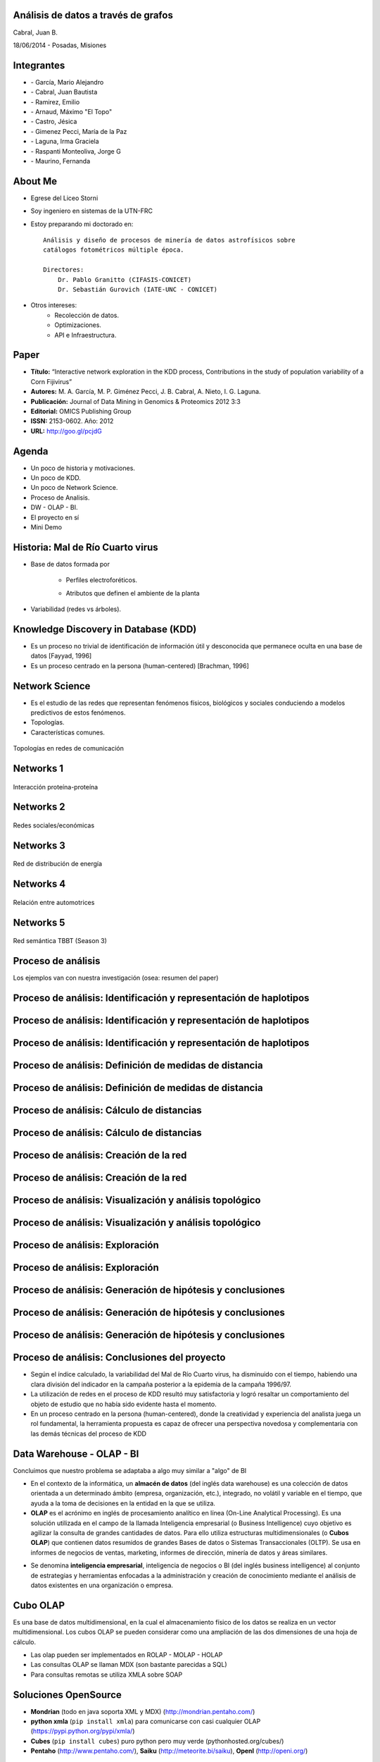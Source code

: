 .. =============================================================================
.. ICONS
.. =============================================================================

.. |utnico| image:: img/utnico.png
.. |intaico| image:: img/intaico.png
.. |conicetico| image:: img/conicetico.png


.. =============================================================================
.. CONTENT
.. =============================================================================

Análisis de datos a través de grafos
------------------------------------

.. class:: center

    Cabral, Juan B.

    18/06/2014 - Posadas, Misiones


.. image:: img/log.png
    :align: center
    :scale: 24 %


.. image:: img/UGD.jpg
    :align: center
    :scale: 100 %


Integrantes
-----------

- |utnico|  - García, Mario Alejandro
- |utnico|  - Cabral, Juan Bautista
- |utnico|  - Ramirez, Emilio
- |utnico|  - Arnaud, Máximo "El Topo"
- |utnico|  - Castro, Jésica

- |intaico|  - Gimenez Pecci, María de la Paz
- |conicetico| |intaico|  - Laguna, Irma Graciela
- |intaico|  - Raspanti Monteoliva, Jorge G
- |intaico|  - Maurino, Fernanda

.. image:: img/lotr.png
    :align: right
    :scale: 55 %

About Me
--------

- Egrese del Liceo Storni
- Soy ingeniero en sistemas de la UTN-FRC
- Estoy preparando mi doctorado en::

    Análisis y diseño de procesos de minería de datos astrofísicos sobre
    catálogos fotométricos múltiple época.

    Directores:
        Dr. Pablo Granitto (CIFASIS-CONICET)
        Dr. Sebastián Gurovich (IATE-UNC - CONICET)

- Otros intereses:
    - Recolección de datos.
    - Optimizaciones.
    - API e Infraestructura.


.. image:: img/mad.png
    :align: right
    :scale: 180 %



Paper
-----

- **Título:** “Interactive network exploration in the KDD process, Contributions
  in the study of population variability of a Corn Fijivirus”
- **Autores:** M. A. García, M. P. Giménez Pecci, J. B. Cabral, A. Nieto, I. G. Laguna.
- **Publicación:** Journal of Data Mining in Genomics & Proteomics 2012 3:3
- **Editorial:** OMICS Publishing Group
- **ISSN:** 2153-0602. Año: 2012
- **URL:** http://goo.gl/pcjdG

.. image:: img/qr.png
    :align: right
    :scale: 30 %


Agenda
------

- Un poco de historia y motivaciones.
- Un poco de KDD.
- Un poco de Network Science.
- Proceso de Analisis.
- DW - OLAP - BI.
- El proyecto en sí
- Mini Demo

.. image:: img/to_do_list.jpg
    :align: right
    :scale: 30 %


Historia: Mal de Río Cuarto virus
---------------------------------

- Base de datos formada por

    - Perfiles electroforéticos.
    - Atributos que definen el ambiente de la planta

        .. image:: img/electroforesis.png
            :align: center
            :scale: 20 %

- Variabilidad (redes vs árboles).

.. image:: img/r4to.png
    :align: center
    :scale: 50 %


Knowledge Discovery in Database (KDD)
-------------------------------------

- Es un proceso no trivial de identificación de información útil y desconocida
  que permanece oculta en una base de datos [Fayyad, 1996]

- Es un proceso centrado en la persona (human-centered) [Brachman, 1996]


.. image:: img/mining.png
    :align: center
    :scale: 20 %


Network Science
---------------

- Es el estudio de las redes que representan fenómenos físicos, biológicos y
  sociales conduciendo a modelos predictivos de estos fenómenos.
- Topologías.
- Características comunes.

.. figure:: img/vuelos.png
    :align: center
    :scale: 200 %

    Topologías en redes de comunicación


Networks 1
----------

.. figure:: img/proteina.png
    :align: center
    :scale: 25 %

    Interacción proteína-proteína


Networks 2
----------

.. figure:: img/money.png
    :align: center
    :scale: 60 %

    Redes sociales/económicas


Networks 3
----------

.. figure:: img/energy.png
    :align: center
    :scale: 100 %

    Red de distribución de energía


Networks 4
----------

.. figure:: img/motor.png
    :align: center
    :scale: 100 %

    Relación entre automotrices


Networks 5
----------

.. figure:: img/bbt.png
    :align: center
    :scale: 35 %

    Red semántica TBBT (Season 3)


Proceso de análisis
-------------------

Los ejemplos van con nuestra investigación (osea: resumen del paper)

.. image:: img/kdd0.png
    :align: center
    :scale: 50 %


Proceso de análisis: Identificación y representación de haplotipos
------------------------------------------------------------------

.. image:: img/kdd1.png
    :align: center
    :scale: 200 %


Proceso de análisis: Identificación y representación de haplotipos
------------------------------------------------------------------

.. image:: img/viejo.png
    :align: center
    :scale: 35 %


Proceso de análisis: Identificación y representación de haplotipos
------------------------------------------------------------------

.. image:: img/tablaperfiles.png
    :align: center
    :scale: 200 %


Proceso de análisis: Definición de medidas de distancia
-------------------------------------------------------

.. image:: img/kdd2.png
    :align: center
    :scale: 200 %


Proceso de análisis: Definición de medidas de distancia
-------------------------------------------------------

.. image:: img/dit.png
    :align: center
    :scale: 60 %


Proceso de análisis: Cálculo de distancias
------------------------------------------

.. image:: img/kdd3.png
    :align: center
    :scale: 200 %


Proceso de análisis: Cálculo de distancias
------------------------------------------

.. image:: img/calc.png
    :align: center
    :scale: 200 %


Proceso de análisis: Creación de la red
---------------------------------------

.. image:: img/kdd4.png
    :align: center
    :scale: 200 %


Proceso de análisis: Creación de la red
---------------------------------------

.. image:: img/red0.png
    :align: center
    :scale: 200 %


Proceso de análisis: Visualización y análisis topológico
--------------------------------------------------------

.. image:: img/kdd5.png
    :align: center
    :scale: 200 %


Proceso de análisis: Visualización y análisis topológico
--------------------------------------------------------

.. image:: img/est.png
    :align: center
    :scale: 60 %


Proceso de análisis: Exploración
--------------------------------

.. image:: img/kdd6.png
    :align: center
    :scale: 200 %


Proceso de análisis: Exploración
--------------------------------

.. image:: img/exp.png
    :align: center
    :scale: 150 %


Proceso de análisis: Generación de hipótesis y conclusiones
-----------------------------------------------------------

.. image:: img/kdd7.png
    :align: center
    :scale: 200 %


Proceso de análisis: Generación de hipótesis y conclusiones
-----------------------------------------------------------

.. image:: img/conc.png
    :align: center
    :scale: 60 %


Proceso de análisis: Generación de hipótesis y conclusiones
-----------------------------------------------------------

.. image:: img/conc2.png
    :align: center
    :scale: 75 %


Proceso de análisis: Conclusiones del proyecto
----------------------------------------------

- Según el índice calculado, la variabilidad del Mal de Río Cuarto virus,
  ha disminuido con el tiempo, habiendo una clara división del
  indicador en la campaña posterior a la epidemia de la campaña
  1996/97.
- La utilización de redes en el proceso de KDD resultó muy
  satisfactoria y logró resaltar un comportamiento del objeto de
  estudio que no había sido evidente hasta el momento.
- En un proceso centrado en la persona (human-centered), donde la
  creatividad y experiencia del analista juega un rol fundamental, la
  herramienta propuesta es capaz de ofrecer una perspectiva
  novedosa y complementaria con las demás técnicas del proceso de
  KDD

.. image:: img/sher.png
    :align: center
    :scale: 20 %

Data Warehouse - OLAP - BI
--------------------------

Concluimos que nuestro problema se adaptaba a algo muy similar a "algo" de BI

- En el contexto de la informática, un **almacén de datos**
  (del inglés data warehouse) es una colección de datos orientada a un
  determinado ámbito (empresa, organización, etc.), integrado, no volátil y
  variable en el tiempo, que ayuda a la toma de decisiones en la entidad en la
  que se utiliza.
- **OLAP** es el acrónimo en inglés de procesamiento analítico en línea
  (On-Line Analytical Processing). Es una solución utilizada en el campo de la
  llamada Inteligencia empresarial (o Business Intelligence)
  cuyo objetivo es agilizar la consulta de grandes cantidades de datos.
  Para ello utiliza estructuras multidimensionales (o **Cubos OLAP**) que contienen
  datos resumidos de grandes Bases de datos o Sistemas Transaccionales (OLTP).
  Se usa en informes de negocios de ventas, marketing, informes de dirección,
  minería de datos y áreas similares.

.. image:: img/dwolapbi.png
    :align: center
    :scale: 30 %

- Se denomina **inteligencia empresarial**, inteligencia de negocios o BI (del inglés
  business intelligence) al conjunto de estrategias y herramientas enfocadas a
  la administración y creación de conocimiento mediante el análisis de datos
  existentes en una organización o empresa.


Cubo OLAP
---------

Es una base de datos multidimensional, en la cual el almacenamiento físico de los
datos se realiza en un vector multidimensional. Los cubos OLAP se pueden
considerar como una ampliación de las dos dimensiones de una hoja de cálculo.

.. image:: img/cube.png
    :align: center
    :scale: 50 %

- Las olap pueden ser implementados en ROLAP - MOLAP - HOLAP
- Las consultas OLAP se llaman MDX (son bastante parecidas a SQL)
- Para consultas remotas se utiliza XMLA sobre SOAP


Soluciones OpenSource
---------------------

- **Mondrian** (todo en java soporta XML y MDX) (http://mondrian.pentaho.com/)
- **python xmla** (``pip install xmla``) para comunicarse con casi cualquier OLAP (https://pypi.python.org/pypi/xmla/)
- **Cubes** (``pip install cubes``) puro python pero muy verde (pythonhosted.org/cubes/)
- **Pentaho** (http://www.pentaho.com/),  **Saiku** (http://meteorite.bi/saiku),
  **OpenI** (http://openi.org/)

.. image:: img/floss.png
    :align: center
    :scale: 60 %


Y donde estamos con nuestro problema
------------------------------------

- Los Sql eran muy engorrosos (http://wiki.getyatel.org/analysis/exp2014/)
- Para Cubos y BI en general, la solución no era natural.
- Las bases de datos de redes no son tan difundidas como las RDBMS.
- Solución Nuevo Paradigma: **NW-OLAP**


.. image:: img/where-are-we.png
    :align: center
    :scale: 60 %


Red OLAP (*NW-OLAP*)
--------------------

.. image:: img/olapnw.png
    :align: center
    :scale: 30 %


Red OLAP (*NW-OLAP*) Seleccionada
---------------------------------

.. image:: img/olapnw_selected.png
    :align: center
    :scale: 30 %


Red OLAP (*NW-OLAP*) Partes
----------------------------

.. image:: img/olapnw_named.png
    :align: center
    :scale: 30 %


Ejemplo: ¿Cual Córdoba es cada una? #1
--------------------------------------

.. image:: img/analisis/00.png
    :align: center
    :scale: 200 %


Ejemplo: ¿Cual Córdoba es cada una? #2
--------------------------------------

.. image:: img/analisis/01.png
    :align: center
    :scale: 200 %


Ejemplo: ¿Cual Córdoba es cada una? #3
--------------------------------------

.. image:: img/analisis/02.png
    :align: center
    :scale: 200 %


Ejemplo: ¿Cual Córdoba es cada una? #4
--------------------------------------

.. image:: img/analisis/03.png
    :align: center
    :scale: 200 %


Ejemplo: ¿Cual Córdoba es cada una? #5
--------------------------------------

.. image:: img/analisis/04.png
    :align: center
    :scale: 200 %


Implementación
--------------

.. image:: img/yatelred.png
    :align: center
    :scale: 50 %

- Homepage: http://getyatel.org
- Es una implementación de referencia de NW-OLAP
- Wiskey-Ware License
- Es la implementación en gran parte del proceso mencionado anteriormente.
- Pronto a salir la primer version usable 0.3


Yatel - Arquitectura
--------------------

.. image:: img/arquitectura.png
    :align: center
    :scale: 200 %

- Posee un lenguaje intermedio denominado QBJ.
- Puede usarse como librería o como DB remota (alpha)
- Posee soportes de ETL, estadísticas y DM rudimentaria.
- Exporta e importa las DW en formatos agnósticos basados en JSON y XML


Yatel - Ejemplo - Creación
--------------------------

.. code-block:: python

    from yatel import dom, db

    # postgres, oracle, mysql, and many more
    nw = db.YatelNetwork("memory", mode="w")

    elems = [
        dom.Haplotype(0, name="Cordoba"), # left
        dom.Haplotype(1, name="Cordoba"), # right
        dom.Haplotype(2, name="Cordoba"), # bottom

        dom.Edge(6599, (0, 1)),
        dom.Edge(8924, (1, 2)),
        dom.Edge(9871, (2, 0)),

        dom.Fact(0, name="Andalucia", lang="sp", timezone="utc-3"),
        dom.Fact(1, lang="sp"),
        dom.Fact(1, timezone="utc-6"),
        dom.Fact(2, name="Andalucia", lang="sp", timezone="utc")
    ]

    nw.add_elements(elems)
    nw.confirm_changes()


Yatel - Ejemplo - Consultas #1
------------------------------

.. code-block:: python

    print nw.describe()
    # {
    #   'haplotype_attributes': { 'hap_id': <type 'int'>, 'name': <type 'str'>},
    #  'fact_attributes': { 'lang': <type 'str'>, 'timezone': <type 'str'>,
    #                       'hap_id': <type 'int'>, 'name': <type 'str'>},
    #   'mode': 'r',
    #   'edge_attributes': {u'max_nodes': 2, u'weight': <type 'float'>},
    #   'size': {u'facts': 4, u'haplotypes': 3, u'edges': 3}
    # }

    for hap in nw.haplotypes():
        print hap
    # <Haplotype (0) at 0x2cb8710>
    # <Haplotype (1) at 0x2cb8810>
    # <Haplotype (2) at 0x2cb8850>

    for edge in nw.edges():
        print edge
    # <Edge ([6599.0 [0, 1]]  ) at 0x2cb64d0>
    # <Edge ([8924.0 [1, 2]]  ) at 0x2cb6dd0>
    # <Edge ([9871.0 [2, 0]]  ) at 0x2cb6fd0>

    for fact in nw.facts():
        print fact
    # <Fact (of Haplotype '0') at 0x2cb6f50>
    # <Fact (of Haplotype '1') at 0x2cb6ed0>
    # <Fact (of Haplotype '1') at 0x2cb6c50>
    # <Fact (of Haplotype '2') at 0x2cb6e90>


Yatel - Ejemplo - Consultas #2
------------------------------

.. code-block:: python

    hap = nw.haplotype_by_id(2)

    for edge in nw.edges_by_haplotype(hap):
        print edge
    # <Edge ([9871.0 [2, 0]]  ) at 0x1cf6910>,
    # <Edge ([8924.0 [1, 2]]  ) at 0x1cf6810>

    for fact in nw.facts_by_haplotype(hap):
        print dict(fact)
    # {u'timezone': u'utc', u'lang': u'sp', 'hap_id': 2, u'name': u'Andalucia'}

    for hap in nw.haplotypes_by_enviroment(lang="sp"):
        print hap
    # <Haplotype (0) at 0x254bfd0>
    # <Haplotype (1) at 0x254bc10>
    # <Haplotype (2) at 0x254bfd0>

    for hap in nw.haplotypes_by_enviroment(timezone="utc-6"):
        print hap
    # <Haplotype (1) at 0x14a8210>

    for hap in nw.haplotypes_by_enviroment(name="Andalucia"):
        print hap
    # <Haplotype (0) at 0x254bb50>
    # <Haplotype (2) at 0x254bfd0>


Yatel - Ejemplo - Consultas, Estadisticas
-----------------------------------------

.. code-block:: python

    for edge in nw.edges_by_enviroment(name="Andalucia"):
        print edge
    # <Edge ([9871.0 [2, 0]]  ) at 0x23e3ad0>

    for env in nw.enviroments():
        print env
    # <Enviroment {u'lang': u'sp', u'timezone': u'utc-3', u'name': u'Andalucia'} at 0x1f6b490>
    # <Enviroment {u'lang': u'sp', u'timezone': None, u'name': None} at 0x1f6b810>
    # <Enviroment {u'lang': None, u'timezone': u'utc-6', u'name': None} at 0x1f6b490>
    # <Enviroment {u'lang': u'sp', u'timezone': u'utc', u'name': u'Andalucia'} at 0x1f6b810>

    for env in nw.enviroments(["lang", "name"]):
        print env
    # <Enviroment {u'lang': u'sp', u'name': u'Andalucia'} at 0x1aa4950>
    # <Enviroment {u'lang': u'sp', u'name': None} at 0x1aa45d0>
    # <Enviroment {u'lang': None, u'name': None} at 0x1aa4950>

    from yatel import stats

    print stats.average(nw)
    # 8464.66666667
    print stats.std(nw, name="Andalucia")
    # 0


Yatel - Ejemplo - Data Minning
------------------------------

.. code-block:: python

    from scipy.spatial.distance import euclidean
    from yatel.cluster import kmeans

    cbs, distortion = kmeans.kmeans(nw, nw.enviroments(), 2)

    for env in nw.enviroments():
        coords = kmeans.hap_in_env_coords(nw, env)
        min_euc = None
        closest_centroid = None
        for cb in cbs:
            euc = euclidean(cb, coords)
            if min_euc is None or euc < min_euc:
                min_euc = euc
                closest_centroid = cb
        print "{} || {} || {}".format(dict(env), closest_centroid, euc)
    # {u'lang': u'sp', u'timezone': u'utc-3', u'name': u'Andalucia'} || [0 0 0] || 1.41421356237
    # {u'lang': u'sp', u'timezone': None, u'name': None} || [0 1 0] || 0.0
    # {u'lang': None, u'timezone': u'utc-6', u'name': None} || [0 1 0] || 0.0
    # {u'lang': u'sp', u'timezone': u'utc', u'name': u'Andalucia'} || [0 0 0] || 1.41421356237


Pendientes: Yatel Kaani - (Not even started)
--------------------------------------------

- En funcionamiento... (0.2 algo así va a ser Yatel BI)
- Homepage: http://kaani.getyatel.org/

.. image:: img/sshot.png
    :align: center
    :scale: 25 %


Pendientes: Yatel Teper - (Not even started)
--------------------------------------------

- Va a ser el entorno visual de ETL
- Va a permitir ordenar fuentes para alimentar DW NW-OLAP

.. image:: img/etl.png
    :align: center
    :scale: 30 %


Más pendientes
--------------

- YatelQL sin implementar.
- Más minería de datos propiamente dicha (solo tiene kmeans)
- Agregar autenticación rudimentaria en yatel server y dar soporte a algo como... LDAP¿?¿?.
- La parte científica per-se no esta desarrollada (algún doctorando en la sala?)
- Documentación (mucha)
- Testing.

.. image:: img/deadline.png
    :align: center
    :scale: 30 %



¿Preguntas?
-----------

    - Charla: http://goo.gl/kNEXHK
    - Contactos:
        - http://forum.getyatel.org
        - Juan Cabral <`jbc.develop@gmail.com <mailto:jbc.develop@gmail.com>`_>

.. image:: img/questions.png
    :align: right
    :scale: 25 %



